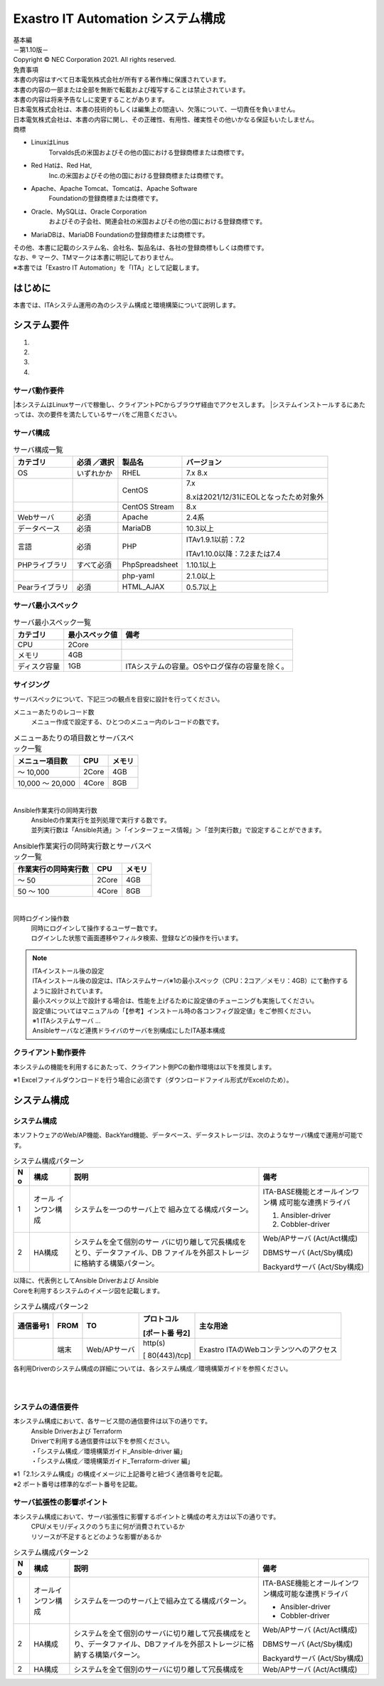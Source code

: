 ==================================
Exastro IT Automation システム構成
==================================

.. image:: ./architecture/image1.png
   :width: 3.35079in
   :height: 0.78559in

| 基本編
| －第1.10版－
| Copyright © NEC Corporation 2021. All rights reserved.
| 免責事項
| 本書の内容はすべて日本電気株式会社が所有する著作権に保護されています。
| 本書の内容の一部または全部を無断で転載および複写することは禁止されています。
| 本書の内容は将来予告なしに変更することがあります。
| 日本電気株式会社は、本書の技術的もしくは編集上の間違い、欠落について、一切責任を負いません。
| 日本電気株式会社は、本書の内容に関し、その正確性、有用性、確実性その他いかなる保証もいたしません。
| 商標

-  LinuxはLinus
      Torvalds氏の米国およびその他の国における登録商標または商標です。

-  Red Hatは、Red Hat,
      Inc.の米国およびその他の国における登録商標または商標です。

-  Apache、Apache Tomcat、Tomcatは、Apache Software
      Foundationの登録商標または商標です。

-  Oracle、MySQLは、Oracle Corporation
      およびその子会社、関連会社の米国およびその他の国における登録商標です。

-  MariaDBは、MariaDB Foundationの登録商標または商標です。
| その他、本書に記載のシステム名、会社名、製品名は、各社の登録商標もしくは商標です。
| なお、® マーク、TMマークは本書に明記しておりません。
| ※本書では「Exastro IT Automation」を「ITA」として記載します。

はじめに
========

本書では、ITAシステム運用の為のシステム構成と環境構築について説明します。

システム要件
============

1. 

2. 

3. 

4. 

サーバ動作要件
--------------

|本システムはLinuxサーバで稼働し、クライアントPCからブラウザ経由でアクセスします。
|システムインストールするにあたっては、次の要件を満たしているサーバをご用意ください。

サーバ構成
----------
.. table:: サーバ構成一覧

   +-------------+-----------+----------------+--------------------------+
   |**カテゴリ** | **必須    | **製品名**     | **バージョン**           |
   |             | ／選択**  |                |                          |
   +=============+===========+================+==========================+
   | OS          | いずれかか| RHEL           | 7.x                      |
   |             |           |                | 8.x                      |
   +-------------+-----------+----------------+--------------------------+
   |             |           | CentOS         | 7.x                      |
   |             |           |                |                          |
   |             |           |                | 8.xは2021/12/3\          |
   |             |           |                | 1にEOLとなったため対象外 |
   +-------------+-----------+----------------+--------------------------+
   |             |           | CentOS Stream  | 8.x                      |
   +-------------+-----------+----------------+--------------------------+
   | Webサーバ   | 必須      | Apache         | 2.4系                    |
   +-------------+-----------+----------------+--------------------------+
   | デ\         | 必須      | MariaDB        | 10.3以上                 |
   | ータベース  |           |                |                          |
   +-------------+-----------+----------------+--------------------------+
   | 言語        | 必須      | PHP            | ITAv1.9.1以前：7.2       |
   |             |           |                |                          |
   |             |           |                | ITAv\                    |
   |             |           |                | 1.10.0以降：7.2または7.4 |
   +-------------+-----------+----------------+--------------------------+
   | PH\         | す\       | PhpSpreadsheet | 1.10.1以上               |
   | Pライブラリ | べて必須  |                |                          |
   +-------------+-----------+----------------+--------------------------+
   |             |           | php-yaml       | 2.1.0以上                |
   +-------------+-----------+----------------+--------------------------+
   | Pea\        | 必須      | HTML_AJAX      | 0.5.7以上                |
   | rライブラリ |           |                |                          |
   +-------------+-----------+----------------+--------------------------+

サーバ最小スペック
------------------
.. table:: サーバ最小スペック一覧

   +-------------+---------------+---------------------------------------+
   | カテゴリ    | 最\           | 備考                                  |
   |             | 小スペック値  |                                       |
   +=============+===============+=======================================+
   | CPU         | 2Core         |                                       |
   +-------------+---------------+---------------------------------------+
   | メモリ      | 4GB           |                                       |
   +-------------+---------------+---------------------------------------+
   | デ\         | 1GB           | ITAシステ\                            |
   | ィスク容量  |               | ムの容量。OSやログ保存の容量を除く。  |
   +-------------+---------------+---------------------------------------+

サイジング
----------

| サーバスペックについて、下記三つの観点を目安に設計を行ってください。

メニューあたりのレコード数
  | メニュー作成で設定する、ひとつのメニュー内のレコードの数です。

.. table:: メニューあたりの項目数とサーバスペック一覧

   +------------------------+--------------------+------------------------+
   | メニュー項目数         | CPU                | メモリ                 |
   +========================+====================+========================+
   | ～ 10,000              | 2Core              | 4GB                    |
   +------------------------+--------------------+------------------------+
   | 10,000 ～ 20,000       | 4Core              | 8GB                    |
   +------------------------+--------------------+------------------------+
|
Ansible作業実行の同時実行数
  | Ansibleの作業実行を並列処理で実行する数です。
  | 並列実行数は「Ansible共通」＞「インターフェース情報」＞「並列実行数」で設定することができます。

.. table:: Ansible作業実行の同時実行数とサーバスペック一覧

   +------------------------+--------------------+------------------------+
   | 作業実行の同時実行数   | CPU                | メモリ                 |
   +========================+====================+========================+
   | ～ 50                  | 2Core              | 4GB                    |
   +------------------------+--------------------+------------------------+
   | 50 ～ 100              | 4Core              | 8GB                    |
   +------------------------+--------------------+------------------------+
|
同時ログイン操作数
  | 同時にログインして操作するユーザー数です。
  | ログインした状態で画面遷移やフィルタ検索、登録などの操作を行います。

.. table:: 同時ログイン操作数とサーバスペック一覧
   +------------------------+--------------------+------------------------+
   | 同時ログイン操作数     | CPU                | メモリ                 |
   +========================+====================+========================+
   | ～ 200                 | 2Core              | 4GB                    |
   +------------------------+--------------------+------------------------+
   | 200 ～ 300             | 4Core              | 8GB                    |
   +------------------------+--------------------+------------------------+

.. note:: | ITAインストール後の設定
          | ITAインストール後の設定は、ITAシステムサーバ※1の最小スペック（CPU：2コア／メモリ：4GB）にて動作するように設計されています。
          | 最小スペック以上で設計する場合は、性能を上げるために設定値のチューニングも実施してください。
          | 設定値についてはマニュアルの「【参考】インストール時の各コンフィグ設定値」をご参照ください。
          | ※1 ITAシステムサーバ …
          | Ansibleサーバなど連携ドライバのサーバを別構成にしたITA基本構成

クライアント動作要件
--------------------

本システムの機能を利用するにあたって、クライアント側PCの動作環境は以下を推奨します。

.. table:: クライアント側PCの動作要件
   +--------------+-------------------------+----------------------------+
   | **カテゴリ** | **製品名**              | **バージョン**             |
   +==============+=========================+============================+
   | ソフトウェア | Excel ※1               | MS Office 2010 以上        |
   +--------------+-------------------------+----------------------------+
   | ブラウザ     | Google Chrome           | 72以上                     |
   +--------------+-------------------------+----------------------------+
   |              | FireFox                 | 41以上                     |
   +--------------+-------------------------+----------------------------+
   |              | Edge                    | 20以上                     |
   +--------------+-------------------------+----------------------------+

| ※1 Excelファイルダウンロードを行う場合に必須です（ダウンロードファイル形式がExcelのため）。

システム構成
============

システム構成
------------

| 本ソフトウェアのWeb/AP機能、BackYard機能、データベース、データストレージは、次のようなサーバ構成で運用が可能です。

.. table:: システム構成パターン

   +---+---------------+--------------------------+----------------------+
   | N | 構成          | 説明                     | 備考                 |
   | o |               |                          |                      |
   +===+===============+==========================+======================+
   | 1 | オール        | シ\                      | ITA-BASE機\          |
   |   | インワン構成  | ステムを一つのサーバ上で | 能とオールインワン構 |
   |   |               | 組み立てる構成パターン。 | 成可能な連携ドライバ |
   |   |               |                          |                      |
   |   |               |                          | #. Ansibler-driver   |
   |   |               |                          | #. Cobbler-driver    |
   +---+---------------+--------------------------+----------------------+
   | 2 | HA構成        | システムを全て個別のサー | Web/APサーバ         |
   |   |               | バに切り離して冗長構成を | (Act/Act構成)        |
   |   |               | とり、データファイル、DB |                      |
   |   |               | ファイルを外部ストレージ | DBMSサーバ           |
   |   |               | に格納する構築パターン。 | (Act/Sby構成)        |
   |   |               |                          |                      |
   |   |               |                          | Backyardサーバ       |
   |   |               |                          | (Act/Sby構成)        |
   +---+---------------+--------------------------+----------------------+

| 以降に、代表例としてAnsible Driverおよび Ansible
| Coreを利用するシステムのイメージ図を記載します。

.. table:: システム構成パターン2

  +-------+-------+------------+--------------+--------------------------+
  | **通\ | **F\  | **TO**     | **プロトコ\  | **主な用途**             |
  | 信\   | ROM** |            | ル**         |                          |
  | 番\   |       |            |              |                          |
  | 号\   |       |            | **[ポート番  |                          |
  | 1**   |       |            | 号2]**       |                          |
  |       |       |            |              |                          |
  +=======+=======+============+==============+==========================+
  |       | 端末  | We\        | http(s)      | Exastro \                |
  |       |       | b/APサーバ |              | ITAのWebコンテンツへの\  |
  |       |       |            | [            | アクセス                 |
  |       |       |            | 80(443)/tcp] |                          |
  +-------+-------+------------+--------------+--------------------------+

| 各利用Driverのシステム構成の詳細については、各システム構成／環境構築ガイドを参照ください。

.. image:: ./architecture/image2.png
   :alt: ダイアグラム 自動的に生成された説明
   :width: 6.69236in
   :height: 3.82153in
   :align:  center
   
|
|

.. image:: ./architecture/image3.png
   :alt: ダイアグラム 自動的に生成された説明
   :width: 6.69236in
   :height: 3.72431in
   :align:  center

システムの通信要件
------------------

本システム構成において、各サービス間の通信要件は以下の通りです。
  | Ansible Driverおよび Terraform
  | Driverで利用する通信要件は以下を参照ください。
  | ・「システム構成／環境構築ガイド_Ansible-driver 編」
  | ・「システム構成／環境構築ガイド_Terraform-driver 編」

.. table:: 通信要件一覧


| ※1「2.1システム構成」の構成イメージに上記番号と紐づく通信番号を記載。
| ※2 ポート番号は標準的なポート番号を記載。

サーバ拡張性の影響ポイント
--------------------------

本システム構成において、サーバ拡張性に影響するポイントと構成の考え方は以下の通りです。
  | CPU/メモリ/ディスクのうち主に何が消費されているか
  | リソースが不足するとどのような影響があるか

.. table:: システム構成パターン2

   +---+---------------+--------------------------+----------------------+
   | N | 構成          | 説明                     | 備考                 |
   | o |               |                          |                      |
   +===+===============+==========================+======================+
   | 1 | オール\       | シ\                      | ITA-BASE機\          |
   |   | インワン構成  | ステムを一つのサーバ上で\| 能とオールインワン構\|
   |   |               | 組み立てる構成パターン。 | 成可能な連携ドライバ |
   |   |               |                          |                      |
   |   |               |                          | * Ansibler-driver    |
   |   |               |                          | * Cobbler-driver     |
   +---+---------------+--------------------------+----------------------+
   | 2 | HA構成        | システムを全て個別のサー\| Web/APサーバ         |
   |   |               | バに切り離して冗長構成を\| (Act/Act構成)        |
   |   |               | とり、データファイル、DB\|                      |
   |   |               | ファイルを外部ストレージ\| DBMSサーバ           |
   |   |               | に格納する構築パターン。 | (Act/Sby構成)        |
   |   |               |                          |                      |
   |   |               |                          | Backyardサーバ       |
   |   |               |                          | (Act/Sby構成)        |
   +---+---------------+--------------------------+----------------------+
   | 2 | HA構成        | システムを全て個別のサー\| Web/APサーバ         |
   |   |               | バに切り離して冗長構成を | (Act/Act構成)        |
   +---+---------------+--------------------------+----------------------+




